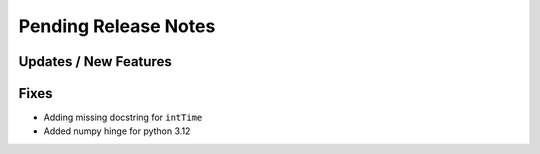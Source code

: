 Pending Release Notes
=====================

Updates / New Features
----------------------

Fixes
-----

* Adding missing docstring for ``intTime``

* Added numpy hinge for python 3.12
